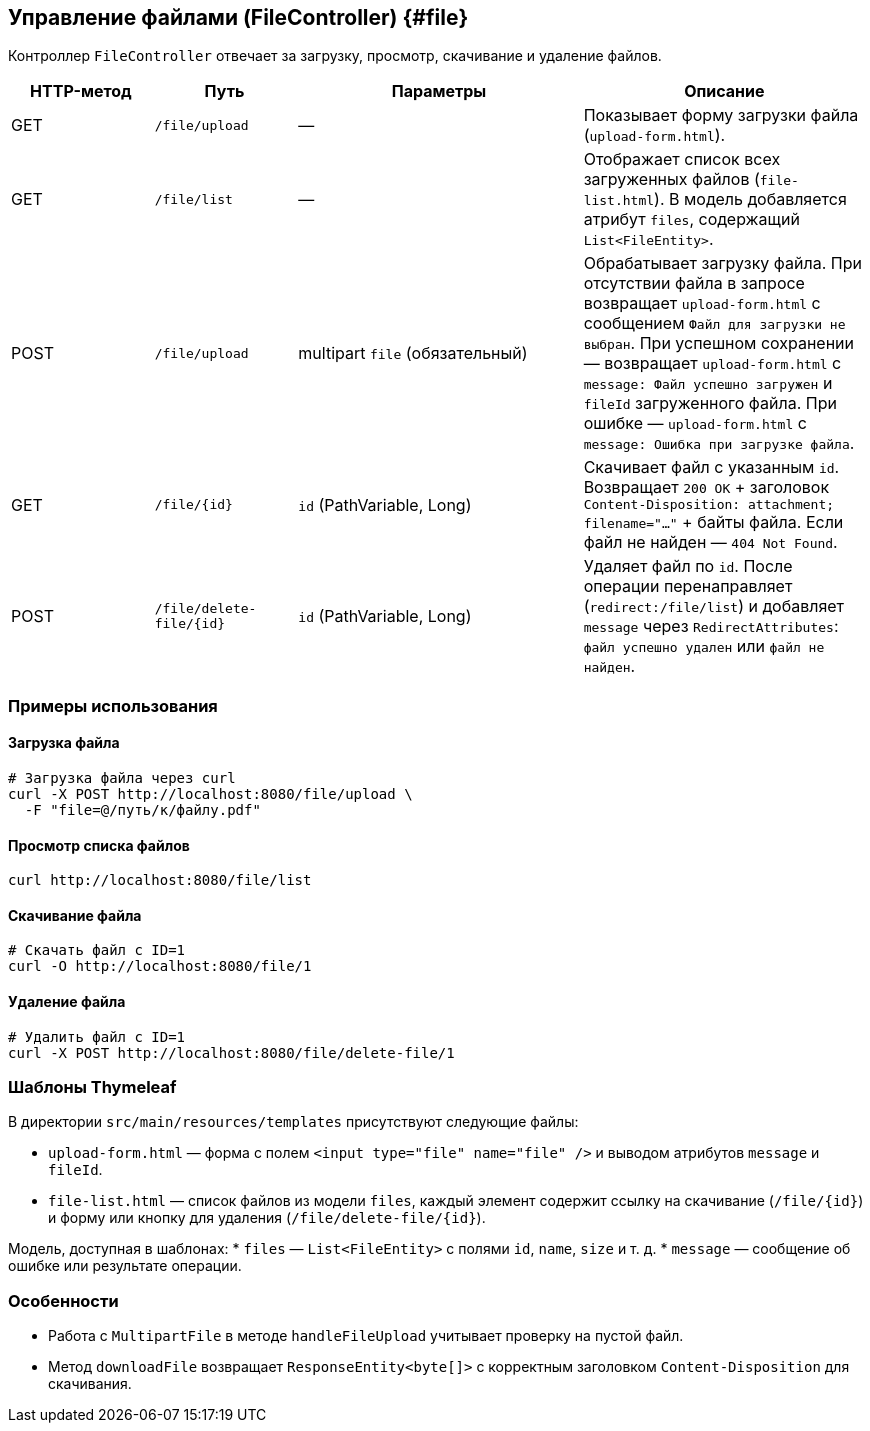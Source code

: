 == Управление файлами (FileController) {#file}

Контроллер `FileController` отвечает за загрузку, просмотр, скачивание и удаление файлов.

[cols="1,1,2,2",options="header"]
|===
|HTTP-метод |Путь |Параметры |Описание

|GET
|`/file/upload`
|—
|Показывает форму загрузки файла (`upload-form.html`).

|GET
|`/file/list`
|—
|Отображает список всех загруженных файлов (`file-list.html`). В модель добавляется атрибут `files`, содержащий `List<FileEntity>`.

|POST
|`/file/upload`
|multipart `file` (обязательный)
|Обрабатывает загрузку файла. При отсутствии файла в запросе возвращает `upload-form.html` с сообщением `Файл для загрузки не выбран`. При успешном сохранении — возвращает `upload-form.html` с `message: Файл успешно загружен` и `fileId` загруженного файла. При ошибке — `upload-form.html` с `message: Ошибка при загрузке файла`.

|GET
|`/file/{id}`
|`id` (PathVariable, Long)
|Скачивает файл с указанным `id`. Возвращает `200 OK` + заголовок `Content-Disposition: attachment; filename="..."` + байты файла. Если файл не найден — `404 Not Found`.

|POST
|`/file/delete-file/{id}`
|`id` (PathVariable, Long)
|Удаляет файл по `id`. После операции перенаправляет (`redirect:/file/list`) и добавляет `message` через `RedirectAttributes`: `файл успешно удален` или `файл не найден`.
|===

=== Примеры использования

==== Загрузка файла

[source,bash]
----
# Загрузка файла через curl
curl -X POST http://localhost:8080/file/upload \
  -F "file=@/путь/к/файлу.pdf"
----

==== Просмотр списка файлов

[source,bash]
----
curl http://localhost:8080/file/list
----

==== Скачивание файла

[source,bash]
----
# Скачать файл с ID=1
curl -O http://localhost:8080/file/1
----

==== Удаление файла

[source,bash]
----
# Удалить файл с ID=1
curl -X POST http://localhost:8080/file/delete-file/1
----

=== Шаблоны Thymeleaf

В директории `src/main/resources/templates` присутствуют следующие файлы:

- `upload-form.html` — форма с полем `<input type="file" name="file" />` и выводом атрибутов `message` и `fileId`.
- `file-list.html` — список файлов из модели `files`, каждый элемент содержит ссылку на скачивание (`/file/{id}`) и форму или кнопку для удаления (`/file/delete-file/{id}`).

Модель, доступная в шаблонах:
* `files` — `List<FileEntity>` с полями `id`, `name`, `size` и т. д.
* `message` — сообщение об ошибке или результате операции.

=== Особенности

* Работа с `MultipartFile` в методе `handleFileUpload` учитывает проверку на пустой файл.
* Метод `downloadFile` возвращает `ResponseEntity<byte[]>` с корректным заголовком `Content-Disposition` для скачивания.


